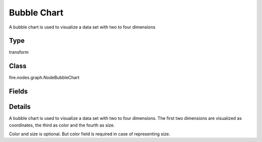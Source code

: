 Bubble Chart
=========== 

A bubble chart is used to visualize a data set with two to four dimensions

Type
--------- 

transform

Class
--------- 

fire.nodes.graph.NodeBubbleChart

Fields
--------- 

.. list-table::
      :widths: 10 5 10
      :header-rows: 1

      * - Name
        - Title
        - Description
      * - title
        - Title
      * - maxValuesToDisplay
        - Max Values To Display
        - Maximum number of values to display in result.
      * - isStreaming
        - Is Streaming?
        - Whether the Graph is a Streaming Graph or not
      * - bubbles
        - Bubbles label
        - Name of the bubble
      * - xCoordinate
        - X coordinate
        - X coordinate
      * - yCoordinate
        - Y coordinate
        - Y coordinate
      * - color
        - Bubbles color
        - Representing a color of bubble
      * - size
        - Bubbles size
        - Representing size of bubble


Details
-------


A bubble chart is used to visualize a data set with two to four dimensions. The first two dimensions are visualized as coordinates, the third as color and the fourth as size.

Color and size is optional. But color field is required in case of representing size.


